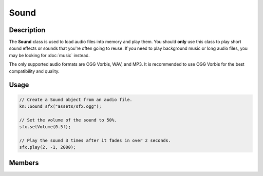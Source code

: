 Sound
=====

Description
-----------

The **Sound** class is used to load audio files into memory and play them.
You should **only** use this class to play short sound effects or sounds that you're often going to reuse.
If you need to play background music or long audio files, you may be looking for :doc:`music` instead.

The only supported audio formats are OGG Vorbis, WAV, and MP3.
It is recommended to use OGG Vorbis for the best compatibility and quality.

Usage
-----

.. code-block:: cpp

    // Create a Sound object from an audio file.
    kn::Sound sfx("assets/sfx.ogg");

    // Set the volume of the sound to 50%.
    sfx.setVolume(0.5f);

    // Play the sound 3 times after it fades in over 2 seconds.
    sfx.play(2, -1, 2000);

Members
-------

.. doxygenclass:: kn::Sound
    :members:
